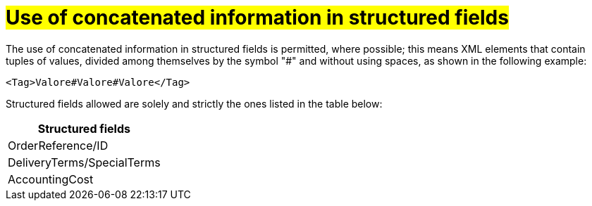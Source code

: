 [[campi-strutturati]]
= #Use of concatenated information in structured fields#

The use of concatenated information in structured fields is permitted, where possible; this means XML elements that contain tuples of values, divided among themselves by the symbol "#" and without using spaces, as shown in the following example:

[source, xml]

<Tag>Valore#Valore#Valore</Tag>

Structured fields allowed are solely and strictly the ones listed in the table below: 

[width="100%", cols="1"]
|===
|*Structured fields*

|OrderReference/ID

|DeliveryTerms/SpecialTerms

|AccountingCost

|===
